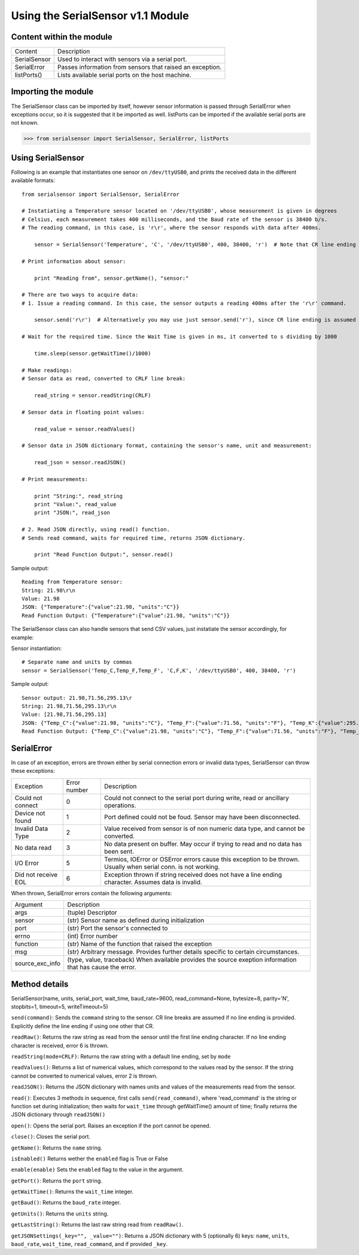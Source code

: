 Using the SerialSensor v1.1 Module
==================================

Content within the module
-------------------------

============ ===========
Content        Description
------------ -----------
SerialSensor Used to interact with sensors via a serial port.
SerialError  Passes information from sensors that raised an exception.
listPorts()  Lists available serial ports on the host machine.
============ ===========


Importing the module
--------------------

The SerialSensor class can be imported by itself, however sensor information is passed through SerialError when exceptions occur, so it is suggested that it be imported as well. listPorts can be imported if the available serial ports are not known.

>>> from serialsensor import SerialSensor, SerialError, listPorts


Using SerialSensor
------------------

Following is an example that instantiates one sensor on ``/dev/ttyUSB0``, and prints the received data in the different available formats::

    from serialsensor import SerialSensor, SerialError

    # Instatiating a Temperature sensor located on '/dev/ttyUSB0', whose measurement is given in degrees 
    # Celsius, each measurement takes 400 milliseconds, and the Baud rate of the sensor is 38400 b/s.
    # The reading command, in this case, is 'r\r', where the sensor responds with data after 400ms.

        sensor = SerialSensor('Temperature', 'C', '/dev/ttyUSB0', 400, 38400, 'r')  # Note that CR line ending is assumed by default.

    # Print information about sensor:

        print "Reading from", sensor.getName(), "sensor:"

    # There are two ways to acquire data:
    # 1. Issue a reading command. In this case, the sensor outputs a reading 400ms after the 'r\r' command.

        sensor.send('r\r')  # Alternatively you may use just sensor.send('r'), since CR line ending is assumed by default.

    # Wait for the required time. Since the Wait Time is given in ms, it converted to s dividing by 1000

        time.sleep(sensor.getWaitTime()/1000)

    # Make readings:
    # Sensor data as read, converted to CRLF line break:
    
        read_string = sensor.readString(CRLF)

    # Sensor data in floating point values:
    
        read_value = sensor.readValues()

    # Sensor data in JSON dictionary format, containing the sensor's name, unit and measurement:
    
        read_json = sensor.readJSON()

    # Print measurements:

        print "String:", read_string
        print "Value:", read_value
        print "JSON:", read_json

    # 2. Read JSON directly, using read() function.
    # Sends read command, waits for required time, returns JSON dictionary.

        print "Read Function Output:", sensor.read()

Sample output::

    Reading from Temperature sensor:
    String: 21.98\r\n
    Value: 21.98
    JSON: {"Temperature":{"value":21.98, "units":"C"}}
    Read Function Output: {"Temperature":{"value":21.98, "units":"C"}}


The SerialSensor class can also handle sensors that send CSV values, just instatiate the sensor accordingly, for example:

Sensor instantiation::

    # Separate name and units by commas
    sensor = SerialSensor('Temp_C,Temp_F,Temp_F', 'C,F,K', '/dev/ttyUSB0', 400, 38400, 'r')

Sample output::

    Sensor output: 21.98,71.56,295.13\r
    String: 21.98,71.56,295.13\r\n
    Value: [21.98,71.56,295.13]
    JSON: {"Temp_C":{"value":21.98, "units":"C"}, "Temp_F":{"value":71.56, "units":"F"}, "Temp_K":{"value":295.13, "units":"K"}}
    Read Function Output: {"Temp_C":{"value":21.98, "units":"C"}, "Temp_F":{"value":71.56, "units":"F"}, "Temp_K":{"value":295.13, "units":"K"}}


SerialError
-----------

In case of an exception, errors are thrown either by serial connection errors or invalid data types, SerialSensor can throw these exceptions:

=================== ============ ===========
Exception           Error number Description
------------------- ------------ -----------
Could not connect   0            Could not connect to the serial port during write, read or ancillary operations.
Device not found    1            Port defined could not be foud. Sensor may have been disconnected.
Invalid Data Type   2            Value received from sensor is of non numeric data type, and cannot be converted.
No data read        3            No data present on buffer. May occur if trying to read and no data has been sent.
I/O Error           5            Termios, IOError or OSError errors cause this exception to be thrown. Usually when serial conn. is not working.
Did not receive EOL 6            Exception thrown if string received does not have a line ending character. Assumes data is invalid.
=================== ============ ===========

When thrown, SerialError errors contain the following arguments:

================= ===========
Argument          Description
----------------- -----------
args              (tuple) Descriptor
sensor            (str)   Sensor name as defined during initialization
port              (str)   Port the sensor's connected to
errno             (int)   Error number
function          (str)   Name of the function that raised the exception
msg               (str)   Arbitrary message. Provides further details specific to certain circumstances.
source_exc_info   (type, value, traceback) When available provides the source exeption information that has cause the error.
================= ===========


Method details
--------------

SerialSensor(name, units, serial_port, wait_time, baud_rate=9600, read_command=None, bytesize=8, parity='N', stopbits=1, timeout=5, writeTimeout=5)

``send(command)``: Sends the ``command`` string to the sensor. CR line breaks are assumed if no line ending is provided. Explicitly define the line ending if using one other that CR.

``readRaw()``: Returns the raw string as read from the sensor until the first line ending character. If no line ending character is received, error 6 is thrown.


``readString(mode=CRLF)``: Returns the raw string with a default line ending, set by ``mode``


``readValues()``: Returns a list of numerical values, which correspond to the values read by the sensor. If the string cannot be converted to numerical values, error 2 is thrown.


``readJSON()``: Returns the JSON dictionary with names units and values of the measurements read from the sensor.


``read()``: Executes 3 methods in sequence, first calls ``send(read_command)``, where 'read_command' is the string or function set during initialization; then waits for ``wait_time`` through getWaitTime() amount of time; finally returns the JSON dictionary through ``readJSON()``


``open()``: Opens the serial port. Raises an exception if the port cannot be opened.


``close()``: Closes the serial port.


``getName()``: Returns the ``name`` string.


``isEnabled()`` Returns wether the ``enabled`` flag is True or False


``enable(enable)`` Sets the ``enabled`` flag to the value in the argument.


``getPort()``: Returns the ``port`` string.


``getWaitTime()``: Returns the ``wait_time`` integer.


``getBaud()``: Returns the ``baud_rate`` integer.


``getUnits()``: Returns the ``units`` string.


``getLastString()``: Returns the last raw string read from ``readRaw()``.


``getJSONSettings(_key="", _value="")``: Returns a JSON dictionary with 5 (optionally 6) keys: ``name``, ``units``, ``baud_rate``, ``wait_time``, ``read_command``, and if provided ``_key``.
